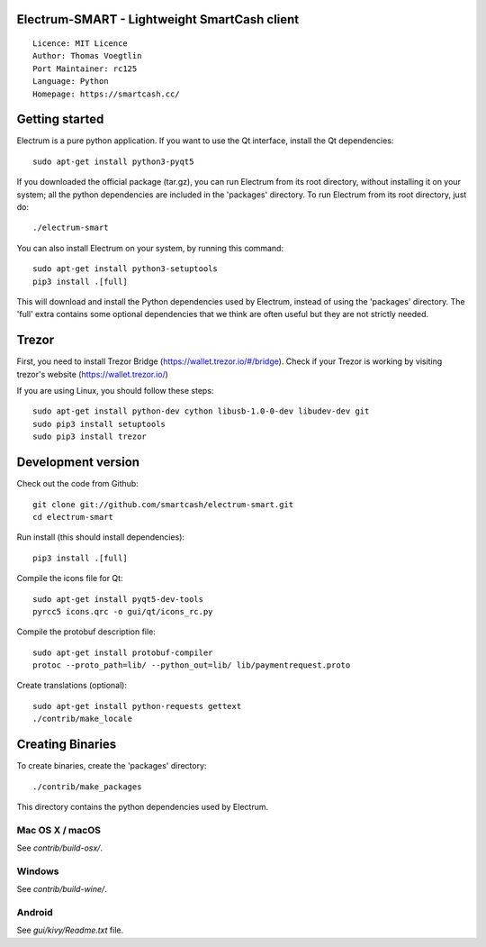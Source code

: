 Electrum-SMART - Lightweight SmartCash client
=====================================

::

  Licence: MIT Licence
  Author: Thomas Voegtlin
  Port Maintainer: rc125
  Language: Python
  Homepage: https://smartcash.cc/


Getting started
===============

Electrum is a pure python application. If you want to use the
Qt interface, install the Qt dependencies::

    sudo apt-get install python3-pyqt5

If you downloaded the official package (tar.gz), you can run
Electrum from its root directory, without installing it on your
system; all the python dependencies are included in the 'packages'
directory. To run Electrum from its root directory, just do::

    ./electrum-smart

You can also install Electrum on your system, by running this command::

    sudo apt-get install python3-setuptools
    pip3 install .[full]

This will download and install the Python dependencies used by
Electrum, instead of using the 'packages' directory.
The 'full' extra contains some optional dependencies that we think
are often useful but they are not strictly needed.

Trezor
===============

First, you need to install Trezor Bridge (https://wallet.trezor.io/#/bridge). Check if your Trezor is working by visiting trezor's website (https://wallet.trezor.io/)

If you are using Linux, you should follow these steps::

    sudo apt-get install python-dev cython libusb-1.0-0-dev libudev-dev git
    sudo pip3 install setuptools
    sudo pip3 install trezor
    

Development version
===================

Check out the code from Github::

    git clone git://github.com/smartcash/electrum-smart.git
    cd electrum-smart

Run install (this should install dependencies)::

    pip3 install .[full]

Compile the icons file for Qt::

    sudo apt-get install pyqt5-dev-tools
    pyrcc5 icons.qrc -o gui/qt/icons_rc.py

Compile the protobuf description file::

    sudo apt-get install protobuf-compiler
    protoc --proto_path=lib/ --python_out=lib/ lib/paymentrequest.proto

Create translations (optional)::

    sudo apt-get install python-requests gettext
    ./contrib/make_locale




Creating Binaries
=================


To create binaries, create the 'packages' directory::

    ./contrib/make_packages

This directory contains the python dependencies used by Electrum.

Mac OS X / macOS
--------

See `contrib/build-osx/`.

Windows
-------

See `contrib/build-wine/`.


Android
-------

See `gui/kivy/Readme.txt` file.
